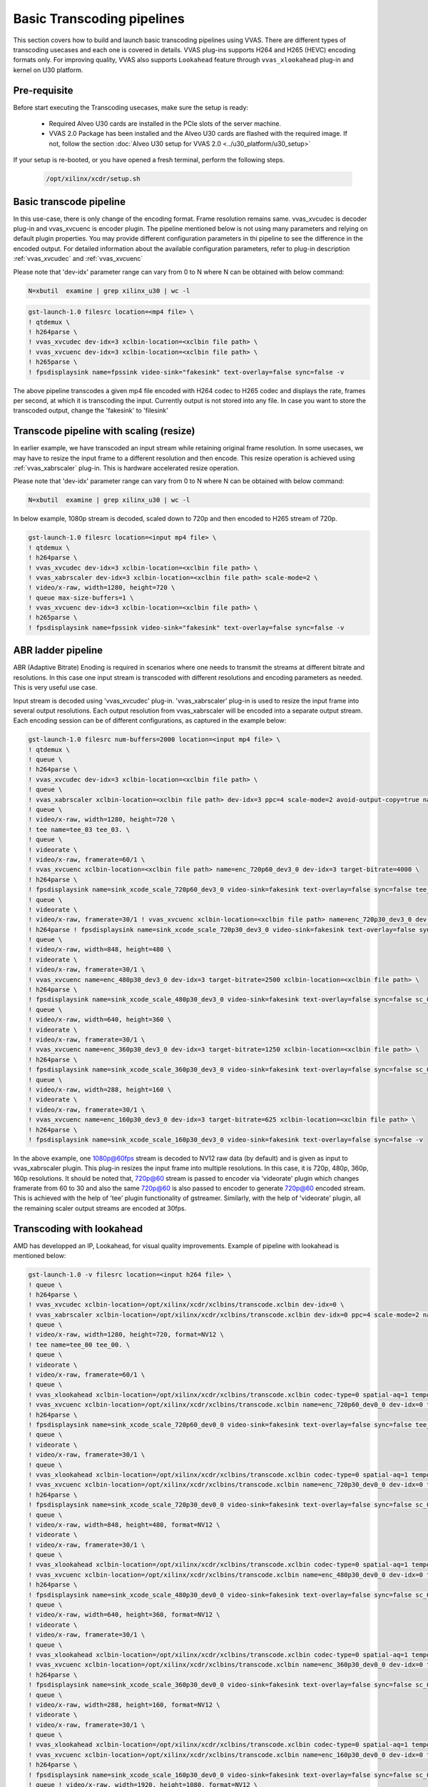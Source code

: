 ############################
Basic Transcoding pipelines
############################

This section covers how to build and launch basic transcoding pipelines using VVAS. There are different types of transcoding usecases and each one is covered in details. VVAS plug-ins supports H264 and H265 (HEVC) encoding formats only. For improving quality, VVAS also supports ``Lookahead`` feature through ``vvas_xlookahead`` plug-in and kernel on U30 platform.

Pre-requisite
---------------

Before start executing the Transcoding usecases, make sure the setup is ready:

 * Required Alveo U30 cards are installed in the PCIe slots of the server machine.
 * VVAS 2.0 Package has been installed and the Alveo U30 cards are flashed with the required image. If not, follow the section :doc:`Alveo U30 setup for VVAS 2.0 <../u30_platform/u30_setup>`

If your setup is re-booted, or you have opened a fresh terminal, perform the following steps.

 .. code-block:: shell

    /opt/xilinx/xcdr/setup.sh

 
Basic transcode pipeline
-------------------------

In this use-case, there is only change of the encoding format. Frame resolution remains same. vvas_xvcudec is decoder plug-in and vvas_xvcuenc is encoder plugin. The pipeline mentioned below is not using many parameters and relying on default plugin properties. You may provide different configuration parameters in thi pipeline to see the difference in the encoded output.
For detailed information about the available configuration parameters, refer to plug-in description :ref:`vvas_xvcudec` and :ref:`vvas_xvcuenc`

Please note that 'dev-idx' parameter range can vary from 0 to N where N can be obtained with below command:

.. code-block:: shell

    N=xbutil  examine | grep xilinx_u30 | wc -l

.. code-block:: shell

    gst-launch-1.0 filesrc location=<mp4 file> \
    ! qtdemux \
    ! h264parse \
    ! vvas_xvcudec dev-idx=3 xclbin-location=<xclbin file path> \
    ! vvas_xvcuenc dev-idx=3 xclbin-location=<xclbin file path> \
    ! h265parse \
    ! fpsdisplaysink name=fpssink video-sink="fakesink" text-overlay=false sync=false -v

The above pipeline transcodes a given mp4 file encoded with H264 codec to H265 codec and displays the rate, frames per second, at which it is transcoding the input. Currently output is not stored into any file. In case you want to store the transcoded output, change the 'fakesink' to 'filesink'

Transcode pipeline with scaling (resize)
-----------------------------------------

In earlier example, we have transcoded an input stream while retaining original frame resolution. In some usecases, we may have to resize the input frame to a different resolution and then encode. This resize operation is achieved using :ref:`vvas_xabrscaler` plug-in. This is hardware accelerated resize operation.

Please note that 'dev-idx' parameter range can vary from 0 to N where N can be obtained with below command:

.. code-block:: shell

    N=xbutil  examine | grep xilinx_u30 | wc -l

In below example, 1080p stream is decoded, scaled down to 720p and then encoded to H265 stream of 720p.

.. code-block:: shell

    gst-launch-1.0 filesrc location=<input mp4 file> \
    ! qtdemux \
    ! h264parse \
    ! vvas_xvcudec dev-idx=3 xclbin-location=<xclbin file path> \
    ! vvas_xabrscaler dev-idx=3 xclbin-location=<xclbin file path> scale-mode=2 \
    ! video/x-raw, width=1280, height=720 \
    ! queue max-size-buffers=1 \
    ! vvas_xvcuenc dev-idx=3 xclbin-location=<xclbin file path> \
    ! h265parse \
    ! fpsdisplaysink name=fpssink video-sink="fakesink" text-overlay=false sync=false -v

ABR ladder pipeline
-------------------

ABR (Adaptive Bitrate) Enoding is required in scenarios where one needs to transmit the streams at different bitrate and resolutions. In this case one input stream is transcoded with different resolutions and encoding parameters as needed. This is very useful use case.

Input stream is decoded using 'vvas_xvcudec' plug-in. 'vvas_xabrscaler' plug-in is used to resize the input frame into several output resolutions. Each output resolution from vvas_xabrscaler will be encoded into a separate output stream. Each encoding session can be of different configurations, as captured in the example below:

.. figure:: ../images/abr_ladder.png

.. code-block:: shell

    gst-launch-1.0 filesrc num-buffers=2000 location=<input mp4 file> \
    ! qtdemux \
    ! queue \
    ! h264parse \
    ! vvas_xvcudec dev-idx=3 xclbin-location=<xclbin file path> \
    ! queue \
    ! vvas_xabrscaler xclbin-location=<xclbin file path> dev-idx=3 ppc=4 scale-mode=2 avoid-output-copy=true name=sc_03 sc_03.src_0 \
    ! queue \
    ! video/x-raw, width=1280, height=720 \
    ! tee name=tee_03 tee_03. \
    ! queue \
    ! videorate \
    ! video/x-raw, framerate=60/1 \
    ! vvas_xvcuenc xclbin-location=<xclbin file path> name=enc_720p60_dev3_0 dev-idx=3 target-bitrate=4000 \
    ! h264parse \
    ! fpsdisplaysink name=sink_xcode_scale_720p60_dev3_0 video-sink=fakesink text-overlay=false sync=false tee_03. \
    ! queue \
    ! videorate \
    ! video/x-raw, framerate=30/1 ! vvas_xvcuenc xclbin-location=<xclbin file path> name=enc_720p30_dev3_0 dev-idx=3 target-bitrate=3000 \
    ! h264parse ! fpsdisplaysink name=sink_xcode_scale_720p30_dev3_0 video-sink=fakesink text-overlay=false sync=false sc_03.src_1 \
    ! queue \
    ! video/x-raw, width=848, height=480 \
    ! videorate \
    ! video/x-raw, framerate=30/1 \
    ! vvas_xvcuenc name=enc_480p30_dev3_0 dev-idx=3 target-bitrate=2500 xclbin-location=<xclbin file path> \
    ! h264parse \
    ! fpsdisplaysink name=sink_xcode_scale_480p30_dev3_0 video-sink=fakesink text-overlay=false sync=false sc_03.src_2 \
    ! queue \
    ! video/x-raw, width=640, height=360 \
    ! videorate \
    ! video/x-raw, framerate=30/1 \
    ! vvas_xvcuenc name=enc_360p30_dev3_0 dev-idx=3 target-bitrate=1250 xclbin-location=<xclbin file path> \
    ! h264parse \
    ! fpsdisplaysink name=sink_xcode_scale_360p30_dev3_0 video-sink=fakesink text-overlay=false sync=false sc_03.src_3 \
    ! queue \
    ! video/x-raw, width=288, height=160 \
    ! videorate \
    ! video/x-raw, framerate=30/1 \
    ! vvas_xvcuenc name=enc_160p30_dev3_0 dev-idx=3 target-bitrate=625 xclbin-location=<xclbin file path> \
    ! h264parse \
    ! fpsdisplaysink name=sink_xcode_scale_160p30_dev3_0 video-sink=fakesink text-overlay=false sync=false -v

In the above example, one 1080p@60fps stream is decoded to NV12 raw data (by default) and is given as input to vvas_xabrscaler plugin. This plug-in resizes the input frame into multiple resolutions. In this case, it is 720p, 480p, 360p, 160p resolutions. It should be noted that, 720p@60 stream is passed to encoder via
'videorate' plugin which changes framerate from 60 to 30 and also the same 720p@60 is also passed to encoder to generate 720p@60 encoded stream. This is achieved with the help of 'tee' plugin  functionality of gstreamer.
Similarly, with the help of 'videorate' plugin, all the remaining scaler output streams are encoded at 30fps.

Transcoding with lookahead
---------------------------

AMD has developped an IP, Lookahead, for visual quality improvements. Example of pipeline with lookahead is mentioned below:

.. code-block:: shell

    gst-launch-1.0 -v filesrc location=<input h264 file> \
    ! queue \
    ! h264parse \
    ! vvas_xvcudec xclbin-location=/opt/xilinx/xcdr/xclbins/transcode.xclbin dev-idx=0 \
    ! vvas_xabrscaler xclbin-location=/opt/xilinx/xcdr/xclbins/transcode.xclbin dev-idx=0 ppc=4 scale-mode=2 name=sc_00 sc_00.src_0 \
    ! queue \
    ! video/x-raw, width=1280, height=720, format=NV12 \
    ! tee name=tee_00 tee_00. \
    ! queue \
    ! videorate \
    ! video/x-raw, framerate=60/1 \
    ! queue \
    ! vvas_xlookahead xclbin-location=/opt/xilinx/xcdr/xclbins/transcode.xclbin codec-type=0 spatial-aq=1 temporal-aq=1 lookahead-depth=8 dev-idx=0 \
    ! vvas_xvcuenc xclbin-location=/opt/xilinx/xcdr/xclbins/transcode.xclbin name=enc_720p60_dev0_0 dev-idx=0 target-bitrate=4000 \
    ! h264parse \
    ! fpsdisplaysink name=sink_xcode_scale_720p60_dev0_0 video-sink=fakesink text-overlay=false sync=false tee_00. \
    ! queue \
    ! videorate \
    ! video/x-raw, framerate=30/1 \
    ! queue \
    ! vvas_xlookahead xclbin-location=/opt/xilinx/xcdr/xclbins/transcode.xclbin codec-type=0 spatial-aq=1 temporal-aq=1 lookahead-depth=8 dev-idx=0 \
    ! vvas_xvcuenc xclbin-location=/opt/xilinx/xcdr/xclbins/transcode.xclbin name=enc_720p30_dev0_0 dev-idx=0 target-bitrate=3000 \
    ! h264parse \
    ! fpsdisplaysink name=sink_xcode_scale_720p30_dev0_0 video-sink=fakesink text-overlay=false sync=false sc_00.src_1 \
    ! queue \
    ! video/x-raw, width=848, height=480, format=NV12 \
    ! videorate \
    ! video/x-raw, framerate=30/1 \
    ! queue \
    ! vvas_xlookahead xclbin-location=/opt/xilinx/xcdr/xclbins/transcode.xclbin codec-type=0 spatial-aq=1 temporal-aq=1 lookahead-depth=8 dev-idx=0 \
    ! vvas_xvcuenc xclbin-location=/opt/xilinx/xcdr/xclbins/transcode.xclbin name=enc_480p30_dev0_0 dev-idx=0 target-bitrate=2500 \
    ! h264parse \
    ! fpsdisplaysink name=sink_xcode_scale_480p30_dev0_0 video-sink=fakesink text-overlay=false sync=false sc_00.src_2 \
    ! queue \
    ! video/x-raw, width=640, height=360, format=NV12 \
    ! videorate \
    ! video/x-raw, framerate=30/1 \
    ! queue \
    ! vvas_xlookahead xclbin-location=/opt/xilinx/xcdr/xclbins/transcode.xclbin codec-type=0 spatial-aq=1 temporal-aq=1 lookahead-depth=8 dev-idx=0 \
    ! vvas_xvcuenc xclbin-location=/opt/xilinx/xcdr/xclbins/transcode.xclbin name=enc_360p30_dev0_0 dev-idx=0 target-bitrate=1250 \
    ! h264parse \
    ! fpsdisplaysink name=sink_xcode_scale_360p30_dev0_0 video-sink=fakesink text-overlay=false sync=false sc_00.src_3 \
    ! queue \
    ! video/x-raw, width=288, height=160, format=NV12 \
    ! videorate \
    ! video/x-raw, framerate=30/1 \
    ! queue \
    ! vvas_xlookahead xclbin-location=/opt/xilinx/xcdr/xclbins/transcode.xclbin codec-type=0 spatial-aq=1 temporal-aq=1 lookahead-depth=8 dev-idx=0 \
    ! vvas_xvcuenc xclbin-location=/opt/xilinx/xcdr/xclbins/transcode.xclbin name=enc_160p30_dev0_0 dev-idx=0 target-bitrate=625 \
    ! h264parse \
    ! fpsdisplaysink name=sink_xcode_scale_160p30_dev0_0 video-sink=fakesink text-overlay=false sync=false sc_00.src_4 \
    ! queue ! video/x-raw, width=1920, height=1080, format=NV12 \
    ! videorate \
    ! video/x-raw, framerate=60/1 \
    ! queue \
    ! vvas_xlookahead xclbin-location=/opt/xilinx/xcdr/xclbins/transcode.xclbin codec-type=0 spatial-aq=1 temporal-aq=1 lookahead-depth=8 dev-idx=0 \
    ! vvas_xvcuenc xclbin-location=/opt/xilinx/xcdr/xclbins/transcode.xclbin name=enc_1080p60_dev0_0 dev-idx=0 target-bitrate=5000 \
    ! h264parse \
    ! fpsdisplaysink name=sink_xcode_maxresolution_dev0_0 video-sink=fakesink text-overlay=false sync=false

or more information on lookahead plugin options, refer to :doc:`DC Plugins <../DC_plugins>`

